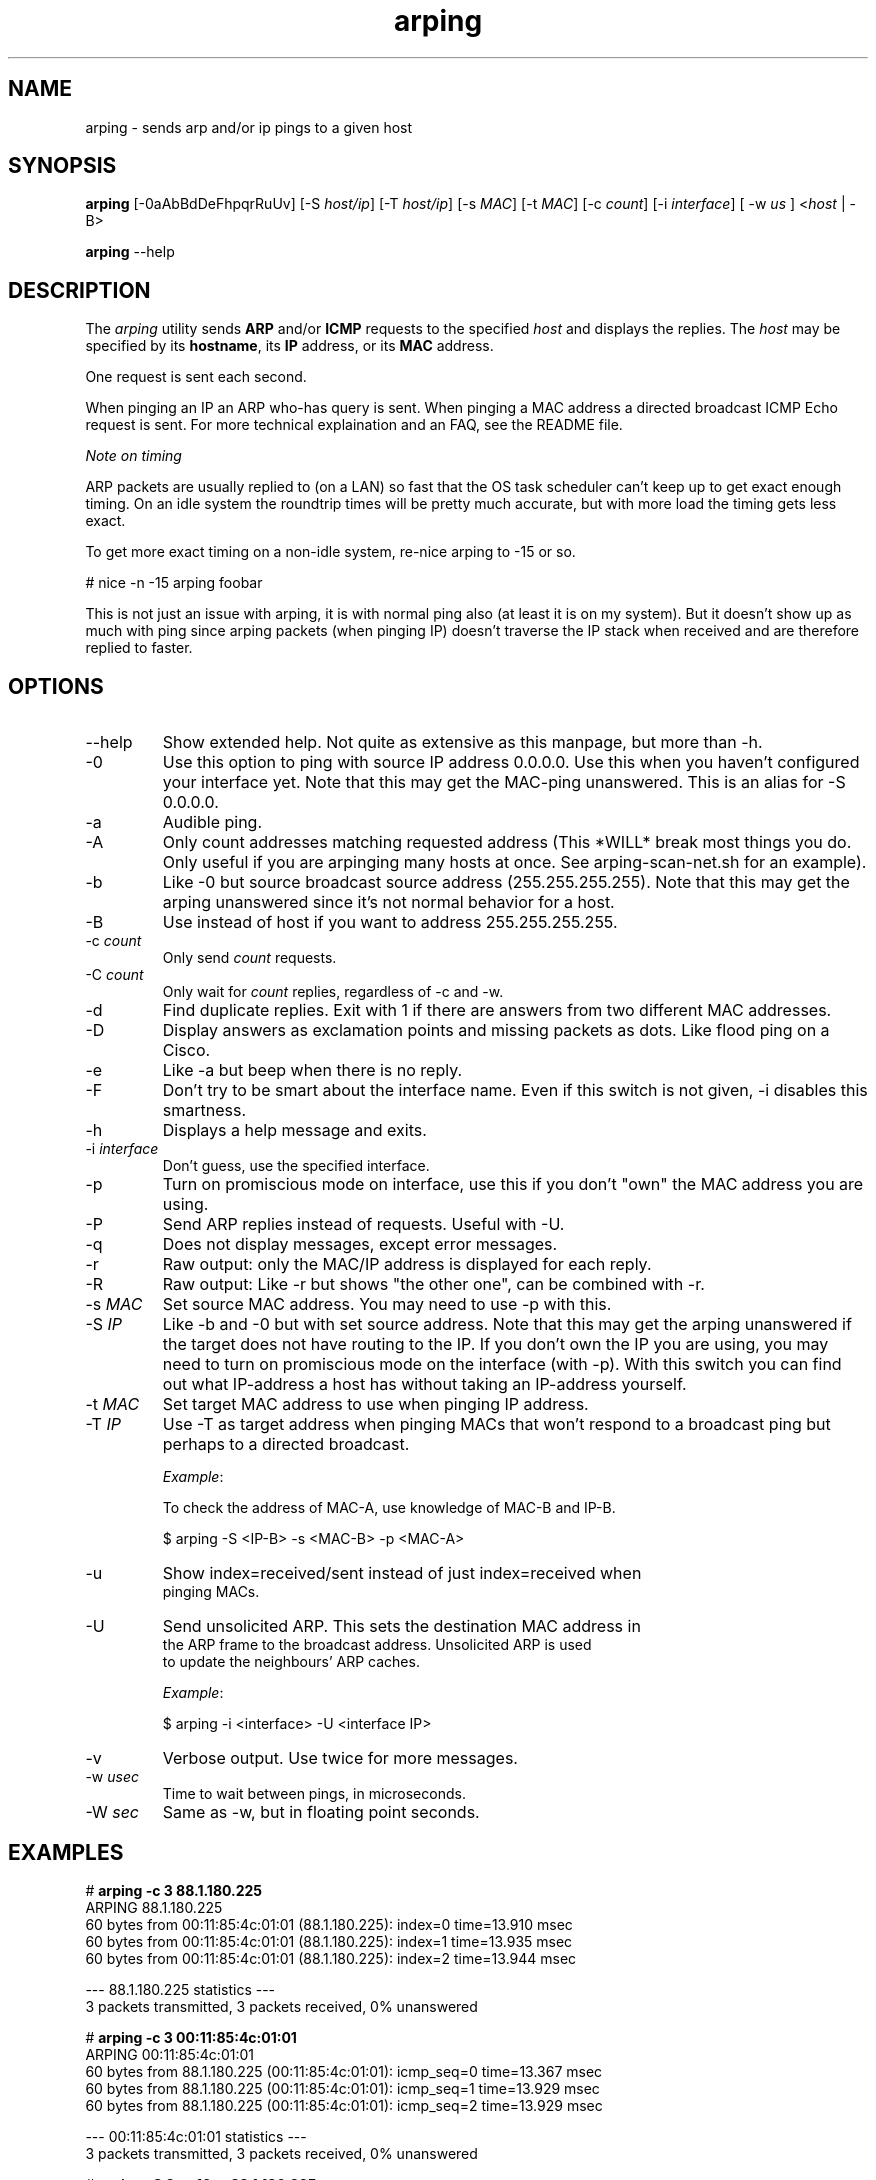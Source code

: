.TH "arping" "8" "21th June, 2003" "arping" ""

.PP 
.SH "NAME"
arping \- sends arp and/or ip pings to a given host
.PP 
.SH "SYNOPSIS"
\fBarping\fP [\-0aAbBdDeFhpqrRuUv] [\-S \fIhost/ip\fP] [\-T \fIhost/ip\fP] [\-s \fIMAC\fP]    [\-t \fIMAC\fP] [\-c \fIcount\fP] [\-i \fIinterface\fP] [ \-w \fIus\fP ] <\fIhost\fP | \-B>
.PP 
\fBarping\fP \-\-help
.PP 
.SH "DESCRIPTION"
The \fIarping\fP utility sends \fBARP\fP and/or \fBICMP\fP requests to the specified \fIhost\fP and displays the replies\&. The \fIhost\fP may be specified by its \fBhostname\fP, its \fBIP\fP address, or its \fBMAC\fP address\&.
.PP 
One request is sent each second\&.
.PP 
When pinging an IP an ARP who\-has query is sent\&. When pinging a MAC
address a directed broadcast ICMP Echo request is sent\&. For more
technical explaination and an FAQ, see the README file\&.
.PP 
\fINote on timing\fP
.PP 
ARP packets are usually replied to (on a LAN) so fast that the OS task
scheduler can\(cq\&t keep up to get exact enough timing\&.
On an idle system the roundtrip times will be pretty much accurate, but
with more load the timing gets less exact\&.
.PP 
To get more exact timing on a non\-idle system, re\-nice arping to \-15 or so\&.
.PP 
# nice \-n \-15 arping foobar
.PP 
This is not just an issue with arping, it is with normal ping also
(at least it is on my system)\&. But it doesn\(cq\&t show up as much with ping
since arping packets (when pinging IP) doesn\(cq\&t traverse the IP stack when
received and are therefore replied to faster\&.
.PP 
.SH "OPTIONS"

.PP 
.IP "\-\-help"
Show extended help\&. Not quite as extensive as this manpage,
but more than \-h\&.
.IP "\-0"
Use this option to ping with source IP address 0\&.0\&.0\&.0\&. Use this
when you haven\(cq\&t configured your interface yet\&.
Note that this may get the MAC\-ping unanswered\&.
This is an alias for \-S 0\&.0\&.0\&.0\&.
.IP "\-a"
Audible ping\&.
.IP "\-A"
Only count addresses matching requested address (This *WILL*
break most things you do\&. Only useful if you are arpinging many
hosts at once\&. See arping\-scan\-net\&.sh for an example)\&.
.IP "\-b"
Like \-0 but source broadcast source address (255\&.255\&.255\&.255)\&.
Note that this may get the arping unanswered since it\(cq\&s not normal behavior
for a host\&.
.IP "\-B"
Use instead of host if you want to address 255\&.255\&.255\&.255\&.
.IP "\-c \fIcount\fP"
Only send \fIcount\fP requests\&.
.IP "\-C \fIcount\fP"
Only wait for \fIcount\fP replies, regardless of \-c and \-w\&.
.IP "\-d"
Find duplicate replies\&. Exit with 1 if there are answers from
two different MAC addresses\&.
.IP "\-D"
Display answers as exclamation points and missing packets as dots\&.
Like flood ping on a Cisco\&.
.IP "\-e"
Like \-a but beep when there is no reply\&.
.IP "\-F"
Don\(cq\&t try to be smart about the interface name\&. Even if this
switch is not given, \-i disables this smartness\&.
.IP "\-h"
Displays a help message and exits\&.
.IP "\-i \fIinterface\fP"
Don\(cq\&t guess, use the specified interface\&.
.IP "\-p"
Turn on promiscious mode on interface, use this if you don\(cq\&t
\(dq\&own\(dq\& the MAC address you are using\&.
.IP "\-P"
Send ARP replies instead of requests\&. Useful with \-U\&.
.IP "\-q"
Does not display messages, except error messages\&.
.IP "\-r"
Raw output: only the MAC/IP address is displayed for each reply\&.
.IP "\-R"
Raw output: Like \-r but shows \(dq\&the other one\(dq\&, can be combined with
\-r\&.
.IP "\-s \fIMAC\fP"
Set source MAC address\&. You may need to use \-p with this\&.
.IP "\-S \fIIP\fP"
Like \-b and \-0 but with set source address\&.
Note that this may get the arping unanswered if the target does not have
routing to the IP\&. If you don\(cq\&t own the IP you are using, you may need to turn
on promiscious mode on the interface (with \-p)\&. With this switch you can find
out what IP\-address a host has without taking an IP\-address yourself\&.
.IP "\-t \fIMAC\fP"
Set target MAC address to use when pinging IP address\&.
.IP "\-T \fIIP\fP"
Use \-T as target address when pinging MACs that won\(cq\&t
respond to a broadcast ping but perhaps to a directed broadcast\&.
.IP 
\fIExample\fP:
.nf
.sp
To check the address of MAC\-A, use knowledge of MAC\-B and IP\-B\&.
.IP 
$ arping \-S <IP\-B> \-s <MAC\-B> \-p <MAC\-A>
.IP "\-u"
Show index=received/sent instead of just index=received when
pinging MACs\&.
.IP "\-U"
Send unsolicited ARP\&. This sets the destination MAC address in
the ARP frame to the broadcast address\&. Unsolicited ARP is used
to update the neighbours\(cq\& ARP caches\&.
.IP 
\fIExample\fP:
.nf
.sp
$ arping \-i <interface> \-U <interface IP>
.IP "\-v"
Verbose output\&. Use twice for more messages\&.
.IP "\-w \fIusec\fP"
Time to wait between pings, in microseconds\&.
.IP "\-W \fIsec\fP"
Same as \-w, but in floating point seconds\&.

.PP 
.SH "EXAMPLES"
.nf
.sp
# \fBarping \-c 3 88\&.1\&.180\&.225\fP
ARPING 88\&.1\&.180\&.225
60 bytes from 00:11:85:4c:01:01 (88\&.1\&.180\&.225): index=0 time=13\&.910 msec
60 bytes from 00:11:85:4c:01:01 (88\&.1\&.180\&.225): index=1 time=13\&.935 msec
60 bytes from 00:11:85:4c:01:01 (88\&.1\&.180\&.225): index=2 time=13\&.944 msec
.PP 
\-\-\- 88\&.1\&.180\&.225 statistics \-\-\-
3 packets transmitted, 3 packets received,   0% unanswered
.PP 
# \fBarping \-c 3 00:11:85:4c:01:01\fP
ARPING 00:11:85:4c:01:01
60 bytes from 88\&.1\&.180\&.225 (00:11:85:4c:01:01): icmp_seq=0 time=13\&.367 msec
60 bytes from 88\&.1\&.180\&.225 (00:11:85:4c:01:01): icmp_seq=1 time=13\&.929 msec
60 bytes from 88\&.1\&.180\&.225 (00:11:85:4c:01:01): icmp_seq=2 time=13\&.929 msec
.PP 
\-\-\- 00:11:85:4c:01:01 statistics \-\-\-
3 packets transmitted, 3 packets received,   0% unanswered
.PP 
# \fBarping \-C 2 \-c 10 \-r 88\&.1\&.180\&.225\fP
00:11:85:4c:01:01
00:11:85:4c:01:01
.PP 
.fi
.in
.PP 
.SH "BUGS"

.PP 
You have to use \-B instead of arpinging 255\&.255\&.255\&.255, and \-b
instead of \-S 255\&.255\&.255\&.255\&. This is libnets fault\&.
.PP 
.SH "SEE ALSO"

.PP 
\fBping(8)\fP, \fBarp(8)\fP, \fBrarp(8)\fP
.PP 
.SH "AUTHOR"

.PP 
Arping was written by Thomas Habets <thomas@habets\&.se>\&.
.PP 
http://www\&.habets\&.pp\&.se/synscan/
.PP 
git clone http://github\&.com/ThomasHabets/arping\&.git
